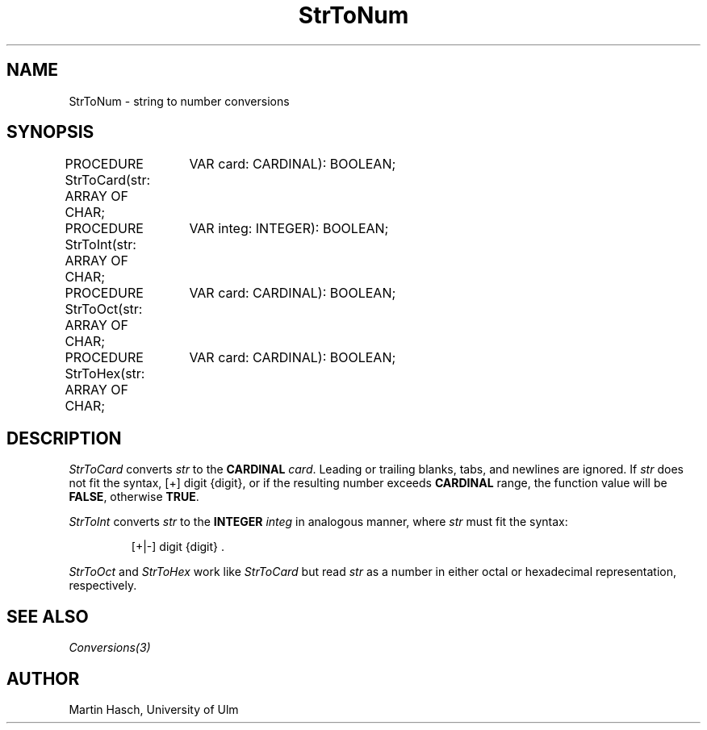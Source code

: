 .\" ---------------------------------------------------------------------------
.\" Ulm's Modula-2 Compiler and Library Documentation
.\" Copyright (C) 1983-1996 by University of Ulm, SAI, 89069 Ulm, Germany
.\" ---------------------------------------------------------------------------
.TH StrToNum 3 "local: Hasch"
.SH NAME
StrToNum \- string to number conversions
.SH SYNOPSIS
.Pg
PROCEDURE StrToCard(str: ARRAY OF CHAR;
		    VAR card: CARDINAL): BOOLEAN;
.sp 0.3
PROCEDURE StrToInt(str: ARRAY OF CHAR;
		   VAR integ: INTEGER): BOOLEAN;
.sp 0.3
PROCEDURE StrToOct(str: ARRAY OF CHAR;
		   VAR card: CARDINAL): BOOLEAN;
.sp 0.3
PROCEDURE StrToHex(str: ARRAY OF CHAR;
		   VAR card: CARDINAL): BOOLEAN;
.Pe
.SH DESCRIPTION
.I StrToCard
converts
.I str
to the
.B CARDINAL
.IR card .
Leading or trailing blanks, tabs, and newlines are ignored. If
.I str
does not fit the syntax, [+] digit {digit},
or if the resulting number exceeds
.B CARDINAL
range, the function value will
be
.BR FALSE ,
otherwise
.BR TRUE .
.PP
.I StrToInt
converts
.I str
to the
.B INTEGER
.I integ
in analogous manner, where
.I str
must fit the syntax:
.IP
[+|-]\ digit\ {digit}\ .
.PP
.I StrToOct
and
.I StrToHex
work like
.I StrToCard
but read
.I str
as a number in either octal or hexadecimal representation,
respectively.
.SH "SEE ALSO"
\fIConversions(3)\fP
.SH AUTHOR
Martin Hasch, University of Ulm
.\" ---------------------------------------------------------------------------
.\" $Id: StrToNum.3,v 1.5 1997/02/25 17:42:35 borchert Exp $
.\" ---------------------------------------------------------------------------
.\" $Log: StrToNum.3,v $
.\" Revision 1.5  1997/02/25  17:42:35  borchert
.\" formatting changed
.\"
.\" Revision 1.4  1997/02/21  16:56:09  martin
.\" trailing whitespace now also ignored (feature documented)
.\"
.\" Revision 1.3  1997/02/20  14:22:31  martin
.\" StrToOct / StrToHex description added, bugs section deleted.
.\"
.\" Revision 1.2  1996/12/09  18:28:04  martin
.\" reference to module Conversions corrected
.\"
.\" Revision 1.1  1996/12/04  18:19:32  martin
.\" Initial revision
.\"
.\" ---------------------------------------------------------------------------
